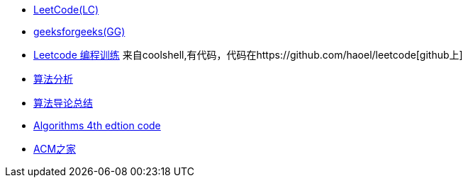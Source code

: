 - http://leetcode.com/[LeetCode(LC)]
- http://www.geeksforgeeks.org/[geeksforgeeks(GG)]
- http://coolshell.cn/articles/12052.html[Leetcode 编程训练] 来自coolshell,有代码，代码在https://github.com/haoel/leetcode[github上]
- http://www.cnblogs.com/tanky_woo/category/281110.html[算法分析]
- http://www.cnblogs.com/tanky_woo/category/281110.html[算法导论总结]
- http://algs4.cs.princeton.edu/code/[Algorithms 4th edtion code]
- http://www.acmerblog.com[ACM之家]
